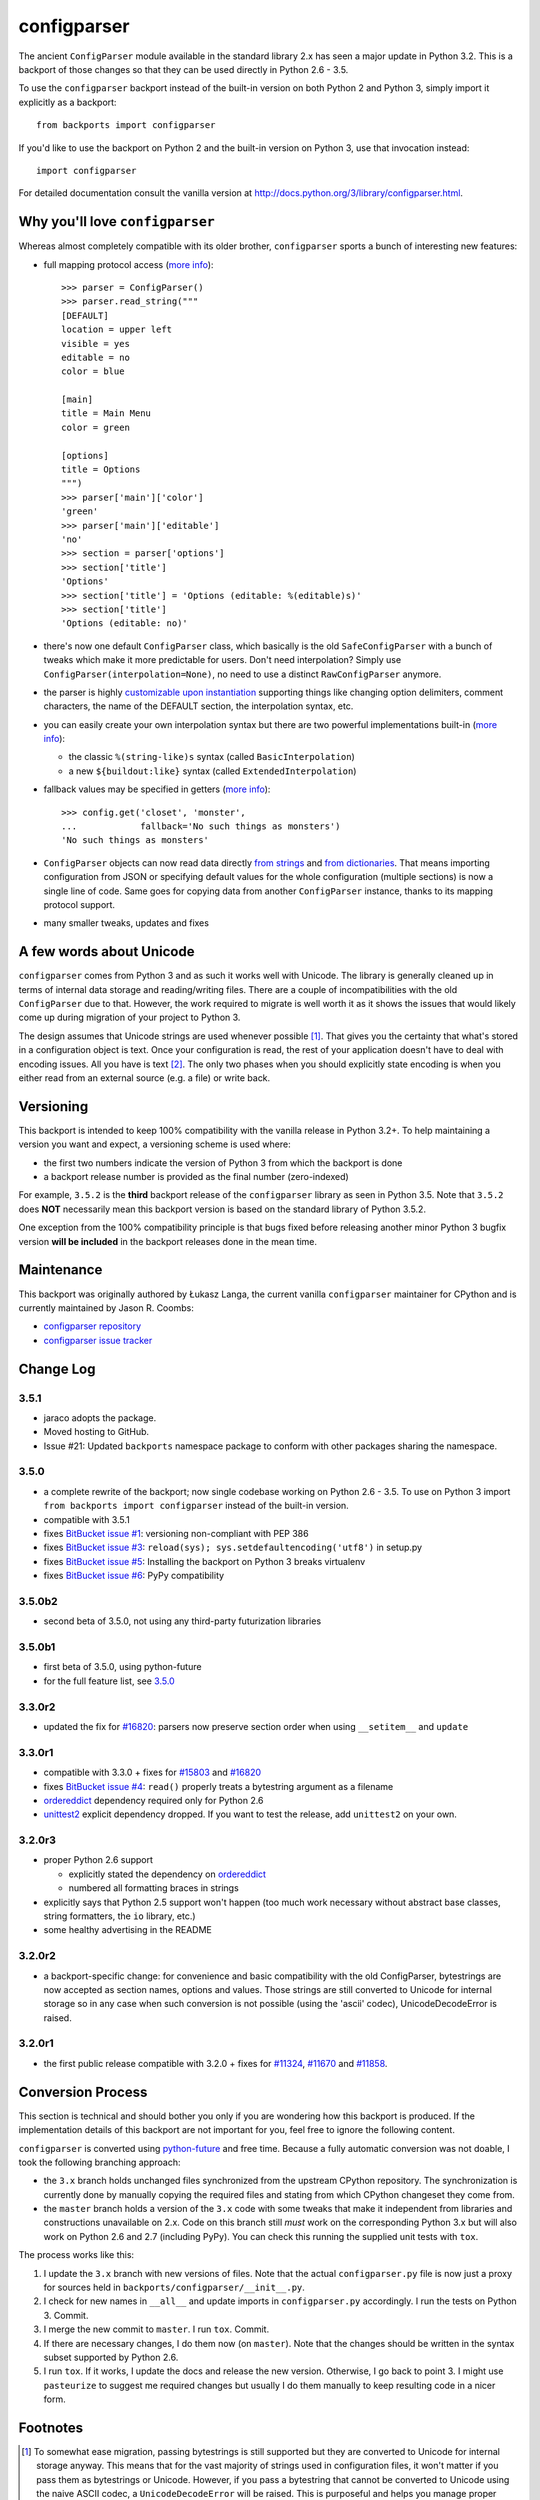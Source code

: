 ============
configparser
============

The ancient ``ConfigParser`` module available in the standard library 2.x has
seen a major update in Python 3.2. This is a backport of those changes so that
they can be used directly in Python 2.6 - 3.5.

To use the ``configparser`` backport instead of the built-in version on both
Python 2 and Python 3, simply import it explicitly as a backport::

  from backports import configparser

If you'd like to use the backport on Python 2 and the built-in version on
Python 3, use that invocation instead::

  import configparser

For detailed documentation consult the vanilla version at
http://docs.python.org/3/library/configparser.html.

Why you'll love ``configparser``
--------------------------------

Whereas almost completely compatible with its older brother, ``configparser``
sports a bunch of interesting new features:

* full mapping protocol access (`more info
  <http://docs.python.org/3/library/configparser.html#mapping-protocol-access>`_)::

    >>> parser = ConfigParser()
    >>> parser.read_string("""
    [DEFAULT]
    location = upper left
    visible = yes
    editable = no
    color = blue

    [main]
    title = Main Menu
    color = green

    [options]
    title = Options
    """)
    >>> parser['main']['color']
    'green'
    >>> parser['main']['editable']
    'no'
    >>> section = parser['options']
    >>> section['title']
    'Options'
    >>> section['title'] = 'Options (editable: %(editable)s)'
    >>> section['title']
    'Options (editable: no)'

* there's now one default ``ConfigParser`` class, which basically is the old
  ``SafeConfigParser`` with a bunch of tweaks which make it more predictable for
  users. Don't need interpolation? Simply use
  ``ConfigParser(interpolation=None)``, no need to use a distinct
  ``RawConfigParser`` anymore.

* the parser is highly `customizable upon instantiation
  <http://docs.python.org/3/library/configparser.html#customizing-parser-behaviour>`__
  supporting things like changing option delimiters, comment characters, the
  name of the DEFAULT section, the interpolation syntax, etc.

* you can easily create your own interpolation syntax but there are two powerful
  implementations built-in (`more info
  <http://docs.python.org/3/library/configparser.html#interpolation-of-values>`__):

  * the classic ``%(string-like)s`` syntax (called ``BasicInterpolation``)

  * a new ``${buildout:like}`` syntax (called ``ExtendedInterpolation``)

* fallback values may be specified in getters (`more info
  <http://docs.python.org/3/library/configparser.html#fallback-values>`__)::

    >>> config.get('closet', 'monster',
    ...            fallback='No such things as monsters')
    'No such things as monsters'

* ``ConfigParser`` objects can now read data directly `from strings
  <http://docs.python.org/3/library/configparser.html#configparser.ConfigParser.read_string>`__
  and `from dictionaries
  <http://docs.python.org/3/library/configparser.html#configparser.ConfigParser.read_dict>`__.
  That means importing configuration from JSON or specifying default values for
  the whole configuration (multiple sections) is now a single line of code. Same
  goes for copying data from another ``ConfigParser`` instance, thanks to its
  mapping protocol support.

* many smaller tweaks, updates and fixes

A few words about Unicode
-------------------------

``configparser`` comes from Python 3 and as such it works well with Unicode.
The library is generally cleaned up in terms of internal data storage and
reading/writing files.  There are a couple of incompatibilities with the old
``ConfigParser`` due to that. However, the work required to migrate is well
worth it as it shows the issues that would likely come up during migration of
your project to Python 3.

The design assumes that Unicode strings are used whenever possible [1]_.  That
gives you the certainty that what's stored in a configuration object is text.
Once your configuration is read, the rest of your application doesn't have to
deal with encoding issues. All you have is text [2]_. The only two phases when
you should explicitly state encoding is when you either read from an external
source (e.g. a file) or write back.

Versioning
----------

This backport is intended to keep 100% compatibility with the vanilla release in
Python 3.2+. To help maintaining a version you want and expect, a versioning
scheme is used where:

* the first two numbers indicate the version of Python 3 from which the
  backport is done

* a backport release number is provided as the final number (zero-indexed)

For example, ``3.5.2`` is the **third** backport release of the
``configparser`` library as seen in Python 3.5.  Note that ``3.5.2`` does
**NOT** necessarily mean this backport version is based on the standard library
of Python 3.5.2.

One exception from the 100% compatibility principle is that bugs fixed before
releasing another minor Python 3 bugfix version **will be included** in the
backport releases done in the mean time.

Maintenance
-----------

This backport was originally authored by Łukasz Langa, the current vanilla
``configparser`` maintainer for CPython and is currently maintained by
Jason R. Coombs:

* `configparser repository <https://github.com/jaraco/configparser>`_

* `configparser issue tracker <https://github.com/jaraco/configparser/issues>`_

Change Log
----------

3.5.1
~~~~~

* jaraco adopts the package.

* Moved hosting to GitHub.

* Issue #21: Updated ``backports`` namespace package to conform with other
  packages sharing the namespace.

3.5.0
~~~~~

* a complete rewrite of the backport; now single codebase working on Python
  2.6 - 3.5. To use on Python 3 import ``from backports import configparser``
  instead of the built-in version.

* compatible with 3.5.1

* fixes `BitBucket issue #1
  <https://bitbucket.org/ambv/configparser/issue/1>`_: versioning non-compliant
  with PEP 386

* fixes `BitBucket issue #3
  <https://bitbucket.org/ambv/configparser/issue/3>`_: ``reload(sys);
  sys.setdefaultencoding('utf8')`` in setup.py

* fixes `BitBucket issue #5
  <https://bitbucket.org/ambv/configparser/issue/5>`_: Installing the backport
  on Python 3 breaks virtualenv

* fixes `BitBucket issue #6
  <https://bitbucket.org/ambv/configparser/issue/6>`_: PyPy compatibility

3.5.0b2
~~~~~~~

* second beta of 3.5.0, not using any third-party futurization libraries

3.5.0b1
~~~~~~~

* first beta of 3.5.0, using python-future

* for the full feature list, see `3.5.0`_

3.3.0r2
~~~~~~~

* updated the fix for `#16820 <http://bugs.python.org/issue16820>`_: parsers
  now preserve section order when using ``__setitem__`` and ``update``

3.3.0r1
~~~~~~~

* compatible with 3.3.0 + fixes for `#15803
  <http://bugs.python.org/issue15803>`_ and `#16820
  <http://bugs.python.org/issue16820>`_

* fixes `BitBucket issue #4
  <https://bitbucket.org/ambv/configparser/issue/4>`_: ``read()`` properly
  treats a bytestring argument as a filename

* `ordereddict <http://pypi.python.org/pypi/ordereddict>`_ dependency required
  only for Python 2.6

* `unittest2 <http://pypi.python.org/pypi/unittest2>`_ explicit dependency
  dropped. If you want to test the release, add ``unittest2`` on your own.

3.2.0r3
~~~~~~~

* proper Python 2.6 support

  * explicitly stated the dependency on `ordereddict
    <http://pypi.python.org/pypi/ordereddict>`_

  * numbered all formatting braces in strings

* explicitly says that Python 2.5 support won't happen (too much work necessary
  without abstract base classes, string formatters, the ``io`` library, etc.)

* some healthy advertising in the README

3.2.0r2
~~~~~~~

* a backport-specific change: for convenience and basic compatibility with the
  old ConfigParser, bytestrings are now accepted as section names, options and
  values.  Those strings are still converted to Unicode for internal storage so
  in any case when such conversion is not possible (using the 'ascii' codec),
  UnicodeDecodeError is raised.

3.2.0r1
~~~~~~~

* the first public release compatible with 3.2.0 + fixes for `#11324
  <http://bugs.python.org/issue11324>`_, `#11670
  <http://bugs.python.org/issue11670>`_ and `#11858
  <http://bugs.python.org/issue11858>`_.

Conversion Process
------------------

This section is technical and should bother you only if you are wondering how
this backport is produced. If the implementation details of this backport are
not important for you, feel free to ignore the following content.

``configparser`` is converted using `python-future
<http://python-future.org>`_ and free time.  Because a fully automatic
conversion was not doable, I took the following branching approach:

* the ``3.x`` branch holds unchanged files synchronized from the upstream
  CPython repository. The synchronization is currently done by manually copying
  the required files and stating from which CPython changeset they come from.

* the ``master`` branch holds a version of the ``3.x`` code with some tweaks
  that make it independent from libraries and constructions unavailable on 2.x.
  Code on this branch still *must* work on the corresponding Python 3.x but
  will also work on Python 2.6 and 2.7 (including PyPy).  You can check this
  running the supplied unit tests with ``tox``.

The process works like this:

1. I update the ``3.x`` branch with new versions of files.  Note that the
   actual ``configparser.py`` file is now just a proxy for sources held in
   ``backports/configparser/__init__.py``.

2. I check for new names in ``__all__`` and update imports in
   ``configparser.py`` accordingly. I run the tests on Python 3. Commit.

3. I merge the new commit to ``master``. I run ``tox``. Commit.

4. If there are necessary changes, I do them now (on ``master``). Note that
   the changes should be written in the syntax subset supported by Python
   2.6.

5. I run ``tox``. If it works, I update the docs and release the new version.
   Otherwise, I go back to point 3. I might use ``pasteurize`` to suggest me
   required changes but usually I do them manually to keep resulting code in
   a nicer form.


Footnotes
---------

.. [1] To somewhat ease migration, passing bytestrings is still supported but
       they are converted to Unicode for internal storage anyway. This means
       that for the vast majority of strings used in configuration files, it
       won't matter if you pass them as bytestrings or Unicode. However, if you
       pass a bytestring that cannot be converted to Unicode using the naive
       ASCII codec, a ``UnicodeDecodeError`` will be raised. This is purposeful
       and helps you manage proper encoding for all content you store in
       memory, read from various sources and write back.

.. [2] Life gets much easier when you understand that you basically manage
       **text** in your application.  You don't care about bytes but about
       letters.  In that regard the concept of content encoding is meaningless.
       The only time when you deal with raw bytes is when you write the data to
       a file.  Then you have to specify how your text should be encoded.  On
       the other end, to get meaningful text from a file, the application
       reading it has to know which encoding was used during its creation.  But
       once the bytes are read and properly decoded, all you have is text.  This
       is especially powerful when you start interacting with multiple data
       sources.  Even if each of them uses a different encoding, inside your
       application data is held in abstract text form.  You can program your
       business logic without worrying about which data came from which source.
       You can freely exchange the data you store between sources.  Only
       reading/writing files requires encoding your text to bytes.
